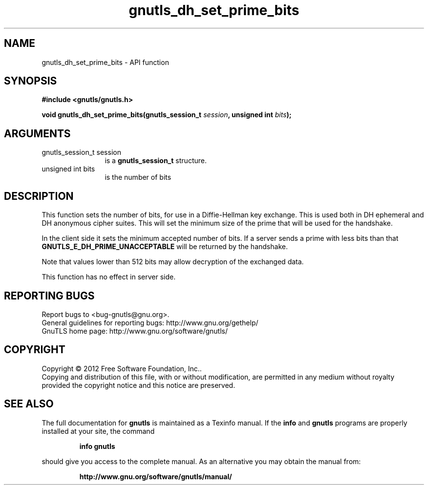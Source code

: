 .\" DO NOT MODIFY THIS FILE!  It was generated by gdoc.
.TH "gnutls_dh_set_prime_bits" 3 "3.0.24" "gnutls" "gnutls"
.SH NAME
gnutls_dh_set_prime_bits \- API function
.SH SYNOPSIS
.B #include <gnutls/gnutls.h>
.sp
.BI "void gnutls_dh_set_prime_bits(gnutls_session_t " session ", unsigned int " bits ");"
.SH ARGUMENTS
.IP "gnutls_session_t session" 12
is a \fBgnutls_session_t\fP structure.
.IP "unsigned int bits" 12
is the number of bits
.SH "DESCRIPTION"
This function sets the number of bits, for use in a Diffie\-Hellman
key exchange.  This is used both in DH ephemeral and DH anonymous
cipher suites.  This will set the minimum size of the prime that
will be used for the handshake.

In the client side it sets the minimum accepted number of bits.  If
a server sends a prime with less bits than that
\fBGNUTLS_E_DH_PRIME_UNACCEPTABLE\fP will be returned by the handshake.

Note that values lower than 512 bits may allow decryption of the
exchanged data.

This function has no effect in server side.
.SH "REPORTING BUGS"
Report bugs to <bug-gnutls@gnu.org>.
.br
General guidelines for reporting bugs: http://www.gnu.org/gethelp/
.br
GnuTLS home page: http://www.gnu.org/software/gnutls/

.SH COPYRIGHT
Copyright \(co 2012 Free Software Foundation, Inc..
.br
Copying and distribution of this file, with or without modification,
are permitted in any medium without royalty provided the copyright
notice and this notice are preserved.
.SH "SEE ALSO"
The full documentation for
.B gnutls
is maintained as a Texinfo manual.  If the
.B info
and
.B gnutls
programs are properly installed at your site, the command
.IP
.B info gnutls
.PP
should give you access to the complete manual.
As an alternative you may obtain the manual from:
.IP
.B http://www.gnu.org/software/gnutls/manual/
.PP
